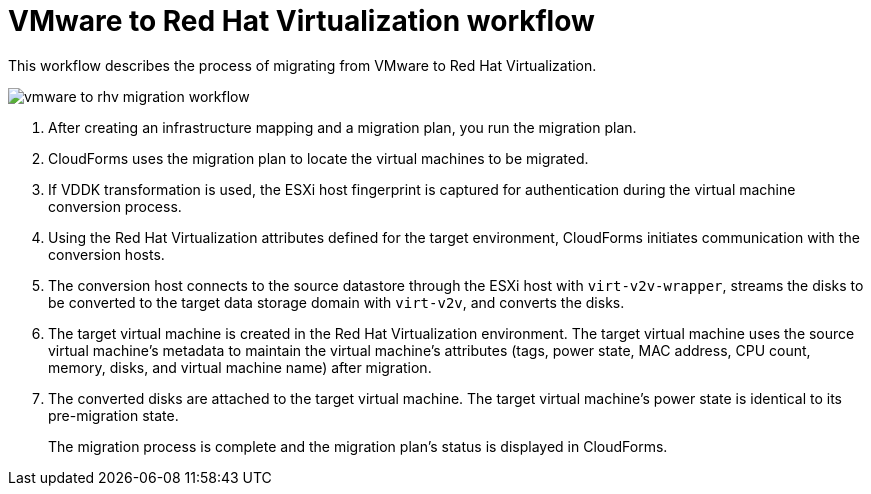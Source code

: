 [id="Vmware_to_rhv_workflow"]
= VMware to Red Hat Virtualization workflow

This workflow describes the process of migrating  from VMware to Red Hat Virtualization.

image:vmware_to_rhv_migration_workflow.png[]

. After creating an infrastructure mapping and a migration plan, you run the migration plan.

. CloudForms uses the migration plan to locate the virtual machines to be migrated.

. If VDDK transformation is used, the ESXi host fingerprint is captured for authentication during the virtual machine conversion process.

. Using the Red Hat Virtualization attributes defined for the target environment, CloudForms initiates communication with the conversion hosts.

. The conversion host connects to the source datastore through the ESXi host with `virt-v2v-wrapper`, streams the disks to be converted to the target data storage domain with `virt-v2v`, and converts the disks.

. The target virtual machine is created in the Red Hat Virtualization environment. The target virtual machine uses the source virtual machine’s metadata to maintain the virtual machine’s attributes (tags, power state, MAC address, CPU count, memory, disks, and virtual machine name) after migration.

. The converted disks are attached to the target virtual machine. The target virtual machine's power state is identical to its pre-migration state.
+
The migration process is complete and the migration plan's status is displayed in CloudForms.